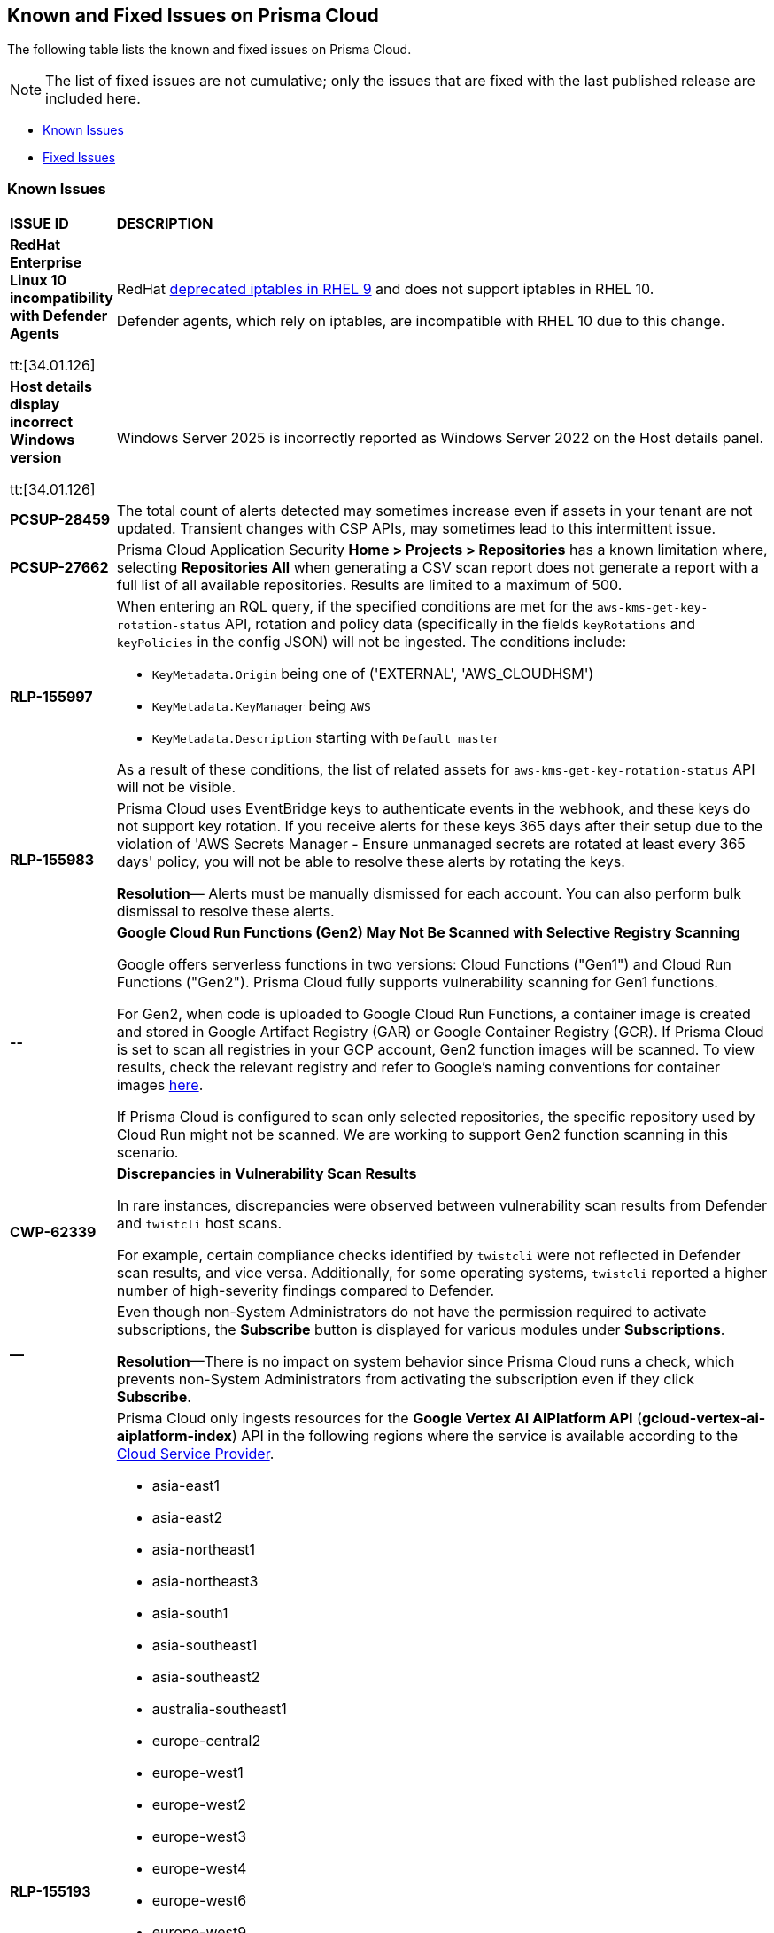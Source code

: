 == Known and Fixed Issues on Prisma Cloud
The following table lists the known and fixed issues on Prisma Cloud.

[NOTE]
====
The list of fixed issues are not cumulative; only the issues that are fixed with the last published release are included here.
====

* <<known-issues>>
* <<fixed-issues>>

[#known-issues]
=== Known Issues

[cols="23%a,77%a"]
|===
|*ISSUE ID*
|*DESCRIPTION*
//CSPM AND CAS Known Issues

//Verify RLP-149496 

//*RLP-127621*
//Added post-24.1.2, related to PCSUP-20665, retain in KIs list till engg confirms 
//On *Inventory > Assets*, if you filter based on the _Key-Value_ *Asset Tag* and your environment has more that 1 million assets, the results will be inconclusive.
//Contact your Prisma Cloud Customer Success representative for more details.

|*RedHat Enterprise Linux 10 incompatibility with Defender Agents*
//CWP-63673

tt:[34.01.126]

|RedHat https://docs.redhat.com/en/documentation/red_hat_enterprise_linux/9/html/9.0_release_notes/deprecated_functionality#deprecated-functionality_networking[deprecated iptables in RHEL 9] and does not support iptables in RHEL 10.

Defender agents, which rely on iptables, are incompatible with RHEL 10 due to this change.


|*Host details display incorrect Windows version*
//CWP-63632

tt:[34.01.126]

|Windows Server 2025 is incorrectly reported as Windows Server 2022 on the Host details panel. 

|*PCSUP-28459*

|The total count of alerts detected may sometimes increase even if assets in your tenant are not updated. Transient changes with CSP APIs, may sometimes lead to this intermittent issue.

|*PCSUP-27662*

|Prisma Cloud Application Security *Home > Projects > Repositories* has a known limitation where, selecting *Repositories All* when generating a CSV scan report does not generate a report with a full list of all available repositories. Results are limited to a maximum of 500. 


|*RLP-155997*  

|When entering an RQL query, if the specified conditions are met for the `aws-kms-get-key-rotation-status` API, rotation and policy data (specifically in the fields `keyRotations` and `keyPolicies` in the config JSON) will not be ingested. The conditions include:

- `KeyMetadata.Origin` being one of ('EXTERNAL', 'AWS_CLOUDHSM')
- `KeyMetadata.KeyManager` being `AWS`
- `KeyMetadata.Description` starting with `Default master`

As a result of these conditions, the list of related assets for `aws-kms-get-key-rotation-status` API will not be visible.

|*RLP-155983*  

|Prisma Cloud uses EventBridge keys to authenticate events in the webhook, and these keys do not support key rotation. If you receive alerts for these keys 365 days after their setup due to the violation of 'AWS Secrets Manager - Ensure unmanaged secrets are rotated at least every 365 days' policy, you will not be able to resolve these alerts by rotating the keys.

*Resolution*— Alerts must be manually dismissed for each account. You can also perform bulk dismissal to resolve these alerts.

|*--*

// tt:[Found in 34.00]
// PCSUP-26952

|*Google Cloud Run Functions (Gen2) May Not Be Scanned with Selective Registry Scanning*

Google offers serverless functions in two versions: Cloud Functions ("Gen1") and Cloud Run Functions ("Gen2"). Prisma Cloud fully supports vulnerability scanning for Gen1 functions.

For Gen2, when code is uploaded to Google Cloud Run Functions, a container image is created and stored in Google Artifact Registry (GAR) or Google Container Registry (GCR). If Prisma Cloud is set to scan all registries in your GCP account, Gen2 function images will be scanned. To view results, check the relevant registry and refer to Google's naming conventions for container images https://cloud.google.com/artifact-registry/docs/docker/names[here].

If Prisma Cloud is configured to scan only selected repositories, the specific repository used by Cloud Run might not be scanned. We are working to support Gen2 function scanning in this scenario.

|*CWP-62339*

|*Discrepancies in Vulnerability Scan Results*

In rare instances, discrepancies were observed between vulnerability scan results from Defender and `twistcli` host scans. 

For example, certain compliance checks identified by `twistcli` were not reflected in Defender scan results, and vice versa. Additionally, for some operating systems, `twistcli` reported a higher number of high-severity findings compared to Defender.

|*—* 
//PCSUP-26700
|Even though non-System Administrators do not have the permission required to activate subscriptions, the *Subscribe* button is displayed for various modules under *Subscriptions*.  

*Resolution*—There is no impact on system behavior since Prisma Cloud runs a check, which prevents non-System Administrators from activating the subscription even if they click *Subscribe*.


|*RLP-155193*

|Prisma Cloud only ingests resources for the *Google Vertex AI AIPlatform API* (*gcloud-vertex-ai-aiplatform-index*) API in the following regions where the service is available according to the https://cloud.google.com/vertex-ai/docs/general/locations#feature-availability[Cloud Service Provider]. 

* asia-east1
* asia-east2
* asia-northeast1
* asia-northeast3
* asia-south1
* asia-southeast1
* asia-southeast2
* australia-southeast1
* europe-central2
* europe-west1
* europe-west2
* europe-west3
* europe-west4
* europe-west6
* europe-west9
* me-west1
* northamerica-northeast1
* northamerica-northeast2
* southamerica-east1
* us-central1
* us-east1
* us-east4
* us-south1
* us-west1
* us-west2
* us-west3
* us-west4

*Impact*— You may encounter the `Matching Engine is not supported` error in regions that are not used or where the API service is not supported.


|*RLP-154249*

|On the Prisma Cloud Console, Config policies that use the `azure-disk-list` API, such as "Azure VM disk configured with public network access," are generating false positive alerts. These alerts are automatically resolved as 'Resource_Updated' due to an ongoing issue with the Azure Cloud Service Provider (CSP). The Disks - List Azure Resource Manager REST API is returning inconsistent or partial JSON responses. Due to this, you may notice a discrepancy in the number of Alerts associated with such policies.

*Resolution*—An Azure Support Ticket #2412030030007291 regarding the inconsistent responses from the Disks - List Azure Resource Manager REST API has been raised. We are currently awaiting a resolution from Azure CSP.

*Workaround*— If you encounter alerts that appear to be incorrect, you have the option to manually Dismiss or Snooze those alerts. Alternatively, if you prefer to manage all alerts at once, you can disable the "Azure VM disk configured with public network access" policy and re-enable it once the issue is resolved.

*Impact*— Disabling the affected policy will affect all resources governed by it. However, disabling the policy will resolve all the existing alerts and prevent new alerts from being triggered for policy violations.

|*RLP-154164*

|With 24.11.1 release, we updated rule metadata for config policies in the backend. This updated the last modified date of custom policies too. As a result you may see a recent `Last Modified date` for some custom config policies, even if no changes were made. This does not have any impact on the policy evaluation and does not change the functional behaviour of the policies.   

|*CWP-59515*

|*K8s Defender Crash Loop on RKE2*

The K8s defender pods on the RKE2 go into a crash loop if the defender is deployed using the default YAML file options.

*Workaround*: For Kubernetes defenders on RKE2, create the YAML file with the “SELinux Policy” option. This workaround is applicable to RKE2 only.

// |*CWP-62358*

// |*Incorrect Version Detection for Go Binaries with Missing Dependencies*

//When a Go binary has no listed dependencies in its build information (verified using `go version -m <path to binary>`), the version of its external dependencies is used to identify the version of the Go binary. This could result in incorrect vulnerability data.

|*RLP-152525*

|The resource URL on the *Alerts Overview* page is generated by evaluating the resource metadata present in the alert. In some cases, some of the resource metadata is not available to Prisma Cloud and hence the generated URL may be incorrect.

|*RLP-153383*
//PCSUP-25655

|Prisma Cloud does not support the ingestion of GCP Storage buckets with the `locationType` `Dual-region`.  

*Impact*: You may notice a mismatch between GCP Storage Bucket counts and the total number of GCP Storage Buckets listed in your GCP Project on Prisma Cloud.


|*RLP-153057*
//PCS-4515, PCS-4556, PCS-5228

|To provide enhanced performance, the *Compliance*/*Asset Inventory* trendline has been disabled for some tenants.

//To provide enhanced performance, the *Compliance* trendline has been disabled for very large tenants that have tens of millions of Assets.
//Removed *Workaround* based on PCS-5228: Contact Prisma Cloud Customer Support to get it re-enabled for your tenant.

|*RLP-150999*
//added on 10/24 with 24.11.1 - check whether it shd be under Fixed?

|Cloud resources located in disabled regions may trigger policy violations, resulting in false positive alerts. You may notice these misleading alerts associated with specific OOTB policies.

*Workaround*: You must manually dismiss these false positive alerts.

|*RLP-151696*
//added on 10/11/2024

|Some invalid assets related to accounts for which the cloud scan was not completed will be deleted.

*Impact*: Open alerts on such existing invalid assets, where asset type is `Account Aggregate Entity` will get resolved.


|*RLP-152263*
//added on 10/10/2024, revised on 10/11

|In certain cases, a system processing issue is causing deviations in the total, passed, and failed assets count. 


*Impact*: Inaccurate overall asset counts will be displayed on *Asset Inventory* and *Compliance Dashboard* for some customers. 

//move blurb under fixed-issues once fix/patch is deployed in 24.10.1 or .2? -- Fixed a race condition (Was causing deviations in total, pass, fail counts on the asset inventory and compliance pages) in Asset Inventory and Compliance Dashboard. This fix will provide more accurate overall asset counts for some customers. 

|*RLP-149425*

|To ingest the `gcloud-cloud-domains-registration` API, you need the Viewer role or any least permissive built in roles such as Cloud Domains Viewer or Cloud Domains Admin, which includes the permissions `domains.registrations.list` and `domains.registrations.getIamPolicy`.

Custom roles cannot be configured to include these permissions, as Google Cloud Platform (GCP) does not permit it. As a result, Prisma Cloud will be unable to ingest the `gcloud-cloud-domains-registration` API when using a custom role.

*Impact*: If the Viewer role or domain related built in role is correctly configured, ingestion of the `gcloud-cloud-domains-registration` API will proceed as expected.

If the Viewer role or domain related built in role is not configured, the API ingestion will fail, and `'Missing Permissions'` warning for the above permissions will not be displayed on the account status page.

|*RLP-146718*
//Added on 8/14/2024 after 24.8.1

|In UEBA, the *Excessive Login Failures* policy is impacted by the use of multithreading for processing audit log events. Due to splitting of events, in rare occurrences there is a possibility that an incident (false negative) may not be detected. 
//Resolution (add when it is moved to Fixed): Once the analytic is moved to ETL, Prisma Cloud will effectively handle the issue without impacting the performance and time to alert.


|*RLP-143404*
//Added in 24.6.2

|On some Prisma Cloud stacks, the state of a few alerts generated for *Attack Path* policies was displayed as Open instead of Resolved. This was caused due to an issue, which is now fixed. However, currently the impacted alerts do not display the correct state.


|*RLP-128421*
//Added in 24.4.1

|When you filter assets associated with the *Azure AD B2C tenants* in the Europe region, you may notice that assets listed on the *Inventory* page under *Region ID* and *Region* columns incorrectly display as GCP Europe instead of Azure Europe. However, you can safely assume that the assets listed under the *Region* and *Region ID* columns are Azure Europe instead of GCP Europe.

*Workaround*: To verify the correct region, search for the `location` field in the asset’s JSON.

|*RLP-133698*
//Added in 24.3.2

|If an Azure account being scanned is of account type Tenant, then Prisma cloud excludes AZURE_MONITOR_ACTIVITY_LOG_ALERT, AZURE_MONITOR_LOG_PROFILE, and ACCOUNT_AGGREGATE_ENTITY asset types from the scan.

|*RLP-129856*
//Added in 24.3.2

|While testing integrations with third-party tools such as Jira, Webhook, Splunk, and Microsoft Teams in Prisma Cloud, "Unsecure url protocol" error may be displayed.

*Workaround*: Update all URLs used during the setup process from *HTTP* to *HTTPS* to resolve the error. This update ensures a more secure connection without impacting your existing alert notifications.

If you do not want to update the URLs from HTTP to HTTPS, you can choose to ignore the error. This will not have any impact on your existing alert notifications.

|*RLP-132750*
//Added in 24.3.2

|The following errors may occur when you onboard your OCI tenant to Prisma Cloud:

* *Either tenant ocid or user ocid or home region is incorrect or insufficient permissions.*
* *Authentication Failed. Check Account Details.*

You can safely ignore these errors. They occur due to the migration of OCI tenants from Oracle Identity Domains (IDCS) to the new OCI IAM on the OCI cloud services, resulting in a significant delay in activating the user API Keys used for OCI Cloud Account Onboarding.

To verify successful onboarding, go to *Settings > Providers > Cloud Accounts* and ensure your account *Status* is *green* after 24 hours.

|*RLP-123335*
//Added in 23.12.1

|When configuring Jira fields in the Prisma Cloud Notification template, it is important to note that the automatic population is limited to fields specifically of types `user` and `labels`. Other field types may not be populated as expected during the setup process. This is a known issue.


|*RLP-104295*
//Added in 23.7.2. 
|Prisma Cloud has fully adopted Microsoft Authentication Library (MSAL) for monitoring Azure instances. However, in very rare cases, you might come across log entries for calls from Prisma Cloud to Active Directory Authentication Library (ADAL) endpoints. These entries can be disregarded. A fix will be implemented to resolve these erroneous entries.


|*RLP-90184*
//Raised in 23.2.1

|The behavior of filters on the *Alerts Overview* page is slightly different from that on the *Asset Inventory* and *Asset Explorer* pages. On the *Alerts Overview* page when you select the `Asset Class`, `Resource Type`, and `Service Name` filters, the alerts displayed are a combination of those three selected filters. Whereas on the *Asset Inventory* and *Asset Explorer* pages, the preference is given to `Resource Type` over `Service Name` when both those filters are selected due to which the assets for which alerts are displayed on the *Asset Inventory* and *Asset Explorer* pages do not match those displayed on the *Alerts Overview* page.


|*RLP-78777*
//Blurb shared by Arun

|The AWS Global Accelerator service returns an Access Denied error with the error assumed-role/PrismaCloudReadOnlyRole/redlock is not authorized to perform: iam:CreateServiceLinkedRole on resource. The issue occurs because the `aws-global-accelerator-accelerator`` API requires you to enable the service-linked IAM role to ingest metadata. To resolve the error, add the role to include the required permissions.

*Workaround*: If you do not want to enable the service-linked role, create a support ticket with Palo Alto Networks Technical Support to disable the AWS Global Accelerator service API.


|*RLP-73807*
|In Unified Asset Inventory, Compute alerts are not displayed in the Resource Explorer audit trail.


|*RLP-75376*
|*PCDS Azure only—* If you have enabled public access from selected IP addresses on storage account with Prisma Cloud NAT IPs and Azure outbound IPs added to the allow list, ingestion fails with 403 error (permission denied).


|*RLP-65612*
|*PCDS Azure only—* The *Inventory* page may display 400 error if data is not available.


|*RLP-65602*
|*PCDS Azure only—* During onboarding when you enter the *Client ID* and *Secret*, if the Secret exceeds the specified length, a bad request error displays.


|*RLP-68751*
|In Unified Asset Inventory, only System Administrators can view the Compute assets and not other users. Compute alerts will not be accessible on Alerts pages for all users except System Administrators.


|*RLP-65286*
//PCSUP-8439
|When integrating Prisma Cloud with Jira, if the Jira `issueType` field uses space as a separator between the words, such as `Service Request` or `New Feature` , a 500 Internal Server error occurs while configuring Typeahead fields such as Reporter or Assignee, in a Notification Template. You will be unable to create a Notification Template for Jira with the Typeahead fields.

*Workaround*: Rename the field to remove the space or add an underscore. For example, `ServiceRequest` or `New_Feature`. You can then add Typeahead fields in a Notification Template.


|*RLP-65216*
//RLP-70084, PCSUP-8587
|If you have configured multiple flow logs for a VPC and if any of the flow logs are incorrectly configured, the flow log status on Prisma Cloud is reported as a warning (Amber). This status does not impact ingestion for all the correctly configured flow logs.


|*RLP-62558*
//Raised in 23.1.2
|The resource name displayed on the Alerts L2 page does not match the name displayed for the same resource on the Asset Explorer page.


|*RLP-60005*
|Prisma Cloud may not process some of the delete bucket events, due to which the buckets that you have deleted in the AWS console will be visible in the Prisma Cloud *Inventory* page.


//*RLP-59655* - Removing per confirmation from Shital Katkar
//Prisma Cloud supports user attribution, but there may be some delay when generating user attribution for an alert, even when *Settings > Enterprise Settings > Alerts User Attribution* is enabled.


//*RLP-58180* - Removing this as a Known Issue per the ticket, marked as fixed.
//Added for PCSUP-7729 in 22.2.1.
//On *Inventory > Assets*, OKE clusters (Oracle Kubernetes Engine) deployed in Santiago region do not display. You can view resources for other https://docs.paloaltonetworks.com/prisma/prisma-cloud/prisma-cloud-admin/connect-your-cloud-platform-to-prisma-cloud/cloud-service-provider-regions-on-prisma-cloud.html[supported regions].


//*RLP-57331* - Removing this as a Known Issue per the ticket.
//The *Compute* tab displays with a provisioning message for Business Edition license on the Prisma Cloud administrative console. The Compute tab should not display for the Business Edition license.


//*RLP-55763* - Removing this as a Known Issue per the ticket.
//This fix may trigger alerts to be opened or closed as applicable.


|*RLP-55036*
|When changing the *Maximum time before access keys expire* value for access keys, it may take up to 15 minutes for the updates to take effect.


//*RLP-53374*
//PCSUP-6358 - Removed per confirmation from Santosh Kadli
//On occasion, alerts generated against Network Policies can be less accurate when the policy includes the RQL attribute *dest.resource IN (resource where role*.

//In these cases, a policy match occurs because the resource such as a web server, ELB, or NAT Gateway either may not have been classified by the engine yet or the classification is no longer applicable when flow logs are analyzed to detect a violation. In such instances, you have to triage and close the alert manually.


|*RLP-40248*
//Open to review of this text.
|When you create an alert rule and specify target resource tags, Prisma Cloud processes only a single resource tag key/value pair properly. Proper processing of multiple resource tags or resource tags with multiple values is not guaranteed. This behavior exists whether you create the alert rule through the Prisma Cloud console or through the CSPM API.


|*RLP-27427* 
|*Applies to Prisma Cloud Data Security only*

Malware report is not available in PDF format.


|*RLP-25117*
//marked as moving too v2 since it's not a must fix
|*Applies to Prisma Cloud Data Security only*
The Dashboard displays an error when you select an account group that does not contain any accounts.


|*RLP-19480*
|The Business Unit Report does not support multi-byte characters used in languages such as Japanese.


|*RLP-19470*
|The Business Unit Report csv file lists all enabled policies even when there are no open alerts, because there are no resources to scan.


|*RLP-14469*
//Marked as won't fix.
|When you enable Dataflow compression for a cloud account, the subnetwork creation status may display a failure message on the onboarding status page. This error displays because the time threshold to create the subnetwork and report completion exceeds the response time threshold on Prisma Cloud.

*Workaround—* Click to the previous page and click next to load the status page again.


|*RLP-13485*
|If you have the maximum number of VPCs (5) already created in the project and you then enable flowlog compression, the onboarding fails because Prisma Cloud is unable to add the network needed to enable Dataflow compression. When this happens the remediation steps in the message that displays is incorrect.


|*RLP-9723* 
|The integration status check for Jira displays as yellow instead of red even if the integration is misconfigured.


|*—* 
// *July 2018*
|Dashboard widgets don't load for a large data set where the time window is also large.


|*—* 
|The `aws-ecs-describe-task-definition` and `aws-emr-describe-cluster` APIs now run once every 24 hours to generate alerts. If you have cloud accounts with a significant amount of ECS/EMR resources, the resource status is updated once a day.


|*—* 
//PCSUP-13188
|The configuration build policies are displayed even if you have not enabled Code Security module.


|*—*
//PCSUP-13468
|Currently when you edit default policies in the Code Security module, the policy is duplicated with the updated metadata. Both the unedited policy and the edited policy are then visible on *Projects* when the *Status- Suppressed* (for the original policy) and *Errors* (for the edited policy) are enabled.



|*—*
//PCSUP-6369, 7878. Need to track this and mark it as fixed.

|AWS CloudTrail in the Osaka region (ap-northeast-3) do not display on the Prisma Cloud administrative console.

This issue requires a fix on AWS. When fixed on AWS, the issue will be automatically resolved on Prisma Cloud.


// Compute Known Issues

|*CWP-62780*
|When deploying a Fargate Defender alongside an Nginx server, the Nginx server was inaccessible through a browser, despite both the Fargate Defender container and the Nginx server container launching successfully. Additionally, no access logs were generated in the CloudWatch log file.

*Workaround*: Customize the Nginx container's error logging behavior by performing the following steps.

[source,ascii]
----
#1: Edit the nginx.conf as below.
# Make sure that this file is copied from the official Nginx container, and not newly created.
=
error_log stderr;
=
#2: Use the above custom nginx.conf and the following Dockerfile to build a new Docker image.
=
# Use the official Nginx image as the base
FROM nginx:latest
# Remove existing symlink for error.log if it exists
RUN rm -f /var/log/nginx/error.log
# Copy custom nginx.conf into the container
COPY nginx.conf /etc/nginx/nginx.conf
# Start Nginx
CMD ["nginx", "-g", "daemon off;"]
=
----

//CWP-59435
|*PCSUP-23081*
|Due to a compatibility issue in Go programming language’s package, the HTTP server is unable to operate with both FIPS mode and TLS 1.3 enabled simultaneously. This limitation is preventing WAAS In-Line from supporting the configuration.

|*—* 
//CWP-52736
 
|In 31.02.133, the new 81 out-of-box admission control rules in Rego are not available by default. This issue is targeted to be addressed in the next release (32.00.xxx).

|*—* 
//*Inconsistent reporting of AKS cluster names and type*
//CWP-50923
|AKS clusters with an underscore "_" in the resource group name are detected as vanilla Kubernetes clusters instead of AKS clusters in the host scan results.

|*PCSUP-11309*
//added Kepler Update 2
|The `--tarball`` option in twistcli does not scan for compliance checks. Currently, only vulnerabilities are detected successfully.

|*—* 
// #22837
|Windows hosts running Defender are reported as unprotected. This issue occurs when Defender is installed on Windows hosts in AWS and Cloud Discovery is configured to scan your environment for protected hosts.


|*—* 
//25757
|If you have the same custom compliance rule in use in a host policy (effect: alert) and a container policy (effect: block), the rules will enforce your policy (as expected), but the audit message for a blocked container will incorrectly refer to the host policy and host rule name.


|*—* 
// #35634/35308
|On the *Radar > Containers*, K3s clusters are not displayed when a Defender is deployed with an empty cluster name. You can view the containers within these clusters under *Non-cluster containers*.

|*—* 
// GH#42826
|A `404 Not Found error` is displayed when performing a sandbox image analysis using older version of twistcli, such as v22.06, with the 22.12 console.

|*PCSUP-22448*
//CWP-58172, CWP-45452
|DNS audit does not work on AWS app-embedded Fargate Defender. Also, DNS audit works only *Alpine* image and not on any other OS, such as Ubuntu, Debian, and Redhat.

|*PCSUP-12197*
// CWP-41449
|For an application that originates from an OS package, the vulnerability data for CVEs is sourced from the relevant feed for the OS package. In some cases, like with Amazon Linux and Photon OS, this CVE information is provided in security advisories such as Amazon Linux Security Advisories (ALAS) for Amazon, and PHSA for Photon. In such cases, the correlation for the relevant vulnerabilities is limited.

As an example, when the application “python” is sourced from an Amazon Python package, CVEs found for the python application (as a binary) will not be correlated with the relevant Amazon CVEs from the ALAS.

//GH#42826
//|*-*
//|A `404 Not Found error` is displayed when performing a sandbox image analysis using older version of twistcli, such as v22.06, with the 22.12 console.

//CWP-39278
|*-*
|Compliance check 6361 fails for hosts running RedHat Enterprise Linux (RHEL) 9.
The check to ensure the `iptables` package is installed fails because `iptables` was deprecated in RHEL 9 and replaced with the `nftables` package.

//CWP-53375
|*-*
|In **Inventory > Compute Workloads**, for users logged in with a role other than the built in system admin role, currently only data about cloud provider managed registry images and VM instances can be viewed.
In particular, for such roles currently data about the following types of assets is not displayed:

- Run stage images
- Private registry images
- Build stage images
- On-premises hosts/hosts managed by cloud providers unsupported by Compute

//CWP-58896
|*CWP-58896*
|* With the support for ACI in cloud discovery, here are the two issues:

** Status: The `status` field currently utilizes Properties > ProvisioningState, which does not reflect the container status. For more information, refer to https://learn.microsoft.com/en-us/azure/container-instances/container-state[Azure Container Instances states].

** Defend: The Defend functionality does not support Azure Container Instances (ACI). The Defend functionality is enabled across all accounts and services, and when selected, it redirects to Images > Registry Settings.

|*CWP-58709*
|*Duplicate Admission Rules*

Six admission rules released in Version 32, Update 2 were found to be duplicates of older existing rules. If you need the functionality provided by these rules, we recommend disabling the old rules and using the new corresponding rules, as the older rules will be removed in an upcoming release.

The old rules and their corresponding new rules are as follows:

* *Old rule*: Twistlock Labs - CIS - Pod created in host process ID namespace. *New rule*: Twistlock Labs - PSS - Baseline - Pod with containers that share host process ID (hostPID) namespace

* *Old rule*: Twistlock Labs - CIS - Pod created on host IPC namespace. *New rule*: Twistlock Labs - PSS - Baseline - Pod with containers that share host IPC namespace

* *Old rule*: Twistlock Labs - CIS - Pod created on host network. *New rule*: Twistlock Labs - PSS - Baseline - Pod that allows containers to share the host network namespace

* *Old rule*: Twistlock Labs - Pod created with sensitive host file system mount. *New rule*: Twistlock Labs - PSS - Baseline - Pod created with sensitive host file system mount

* *Old rule*: Twistlock Labs - CIS - Privileged pod created. *New rule*: Twistlock Labs - PSS - Baseline - Pod should not run privileged containers

* *Old rule*: Twistlock Labs - CIS - Privilege escalation pod created. *New rule*: Twistlock Labs - PSS - Restricted - Pod that allows container privilege escalation

Note: Even though both the new and old rules are enabled by default, you will not receive duplicate alerts as only the first encountered rule is enforced.

|*CWP-58350*
|*CVE Exclusions Update*

The following CVEs that are included in the Intelligence Stream feed are ignored:
CVE-2022-29583 - GitHub Advisory Database as it is a disputed vulnerability.
CVE-2024-3154 - Arbitrary Systemd Property Injection as Defender does not directly use this package.

|*CWP-52710*
|While upgrading consoles from the 30.03 release to a 32.xx release, the error log `failed to retrieve "size" specification option value` during the migration doesn't impact the migration process and can be ignored.

//PCSUP-25103
|*CWP-62297*
|*Twistlock console unable to list image tags from remote repo*

If defender and remote repository are in different subnet, the image tag pulling using `podman search --list -tags` is not supported with the same access token issued by registry.twistlock.com. 


// CWP-61287 -- Issue fixed
// |*CWP-61287*
// |Vulnerabilities associated with Amazon Linux 2023 and Amazon Linux 2 are not present in the Intelligence Stream. Customers utilizing Amazon Linux 2 or Amazon Linux 2023 machines will experience a gap in vulnerability coverage for these Amazon Linux distributions.

// |*CWP-59104*
// |A flaw in the https://github.com/containers/image[GitHub - containers/image: Work with containers' images] library, CVE-2024-3727 (HIGH severity) “allows attackers to trigger unexpected authenticated registry accesses on behalf of a victim user, causing resource exhaustion, local path traversal, and other attacks.” To exploit this flaw, the attacker should be able to upload malicious images to the registry and persuade a victim to pull them.
// This container's image library is used in registry scanning use cases and is a fundamental building block of the registry scanning process. This issue will be resolved in a maintenance window that is currently scheduled for 9th June 2024.

|===


[#fixed-issues]
=== Fixed Issues

[cols="23%a,77%a"]
|===
|*ISSUE ID*
|*DESCRIPTION*


|*CWP-61530*

tt:[Secure the Runtime]

tt:[34.02.133]

|*False positives for Oracle images and hosts*

The issue with CVE matching for Oracle images and hosts, which caused false positives due to missing Oracle module information, is fixed now.


|*CWP-63043*

tt:[Secure the Runtime]

tt:[34.02.133]

|*False positives for OpenShift images*

False positives were reported for OpenShift images due to incorrect parsing of the release label. 

This issue is fixed now.


|*CWP-63194*

tt:[Secure the Runtime]

tt:[34.02.133]

|*False positives due to incorrect Red Hat version comparison*

Added support for the epoch prefix in Red Hat images. Previously, the epoch was omitted during image scanning, causing version comparisons to ignore it and resulting in false positives. This fix ensures the epoch value is included, allowing accurate version comparisons and preventing incorrect vulnerability matches.



|*CWP-63341*

tt:[Secure the Runtime]

tt:[34.02.133]

|*Defender periodic scans are not disabled when the scan interval is set to 0*

Even when the scan interval for images, containers and hosts is set to 0 on the Manage > System > Scan page in the UI, the defender continues to execute periodic scans every 24 hours. 

This issue is fixed now.


|*CWP-63479*

tt:[Secure the Runtime]

tt:[34.02.133]

|*Incorrect value in the CaaS containers column*

The value in the CaaS containers column in the Registry images table on the Monitor > Vulnerabilities > Image > Registries page was not updated if the Fargate task was no longer available in Prisma Cloud.

This issue is fixed now. 



|*CWP-63695*

tt:[Secure the Runtime]

tt:[34.02.133]

|*Serverless scanning of Python packages in the requirements.txt file*

Previously, dependencies in the requirements.txt file were not considered during vulnerability and compliance scans of Azure serverless functions and GCP Cloud Run functions for Python. Now, packages specified in requirements.txt are also included in the scan.

Note that for packages in the file to be taken into consideration, specific package versions need to be specified using "==". For example: 
docopt == 0.6.1


|*CWP-63711*

tt:[Secure the Runtime]

tt:[34.02.133]

|*URLs for RHEL repos*

The issue with CVE matching that caused false positives when relative URLs for Red Hat repositories are used is fixed now.


|*CWP-63808*

tt:[Secure the Runtime]

tt:[34.02.133]

|*Gateway timeout while loading feeds*

Feed changed notifications to Defenders are now batched and spread to prevent 504 Gateway Timeout errors from concurrent downloads. Defenders also use Exponential Backoff with Jitter for retries.


|*CWP-63880*

tt:[Secure the Runtime]

tt:[34.02.133]

|*Base image history tagging*

Scanning over 50 digests under one rule caused older base image digests to be deleted, removing base image links. The Base Image tag incorrectly remained under the Layers tab for these images. This has been fixed: the Base Image tag is now correctly removed from the Layers tab for images whose original base images were overridden.


|*CWP-63887*

tt:[Secure the Runtime]

tt:[34.02.133]

|*False positives for Amazon ALAS CVE advisories*

False positives were generated because of the change in the URL for the Amazon ALAS CVE advisory file. The underlying cause for these false positives is fixed now.



|*CWP-63924*

tt:[Secure the Runtime]

tt:[34.02.133]

|*Node crashes on OpenShift 4.18 clusters*

Node crashes may happen on  OpenShift 4.18 clusters in case the defender is configured with a block policy.

This happens because OpenShift 4.18 has changed the default runtime implementation from `runc` to `crun`, and the defender didn't handle that change correctly.

The issue is fixed now. 



|*CWP-63935*

tt:[Secure the Runtime]

tt:[34.02.133]

|*JWT tokens with Japanese characters fail to authenticate*

Prisma Cloud roles with names that included Japanese characters caused an error. 

This issue has been fixed. 


|*CWP-63688*
//RLP-156095

tt:[34.01.132]

tt:[Secure the Runtime]

|*No default outbound access for Azure Agentless Scanning*

Microsoft Azure is retiring the facility to provide default outbound access. See the https://azure.microsoft.com/en-us/updates?id=default-outbound-access-for-vms-in-azure-will-be-retired-transition-to-a-new-method-of-internet-access[Microsoft announcement] for more details. 

This change will adversely impact Prisma Cloud’s ability to perform Agentless Scanning. To mitigate this issue, Prisma Cloud agentless scanners will employ Network Address Translation (NAT) gateway to access the console. 

To enable Prisma Cloud agentless scanners to use the NAT gateway, the following additional permissions have been added to the onboarding Terraform template:

* `Microsoft.Network/publicIPAddresses/read`

* `Microsoft.Network/publicIPAddresses/write`

* `Microsoft.Network/publicIPAddresses/delete`

* `Microsoft.Network/natGateways/read`

* `Microsoft.Network/natGateways/write`

* `Microsoft.Network/natGateways/delete`

This fix ensures that Prisma Cloud Compute uses NAT gateway for agentless scanning.


|*CWP-63687*
//RLP-156227

tt:[34.01.132]

tt:[Secure the Runtime]

|*Enhanced AWS resource-level permissions for copying Amazon EBS snapshots*

Amazon AWS has announced enhanced resource-level permissions for copying Amazon EBS snapshots. Please see the https://aws.amazon.com/blogs/storage/enhancing-resource-level-permissions-for-copying-amazon-ebs-snapshots/[Amazon announcement] for more details. This change impacts Prisma Cloud agentless scanning of AWS compute instances.  

To avoid issues that can arise from this change, the following statement has been replaced in the onboarding CFT:

[source,json]
----
"Condition": {
			"StringEquals": {
				"aws:RequestTag/created-by": "prismacloud-agentless-scan"
				}
			},
			"Action": [
				"ec2:CopySnapshot"
			],
			"Resource": [
				"arn:aws:ec2:*::snapshot/*"
			],
			"Effect": "Allow",
			"Sid": "PrismaCloudPrismaCloudAgentlessCopySnapshot8"
		}
----

With this statement:

[source,json]
----
{
			"Condition": {
				"StringEquals": {
					"aws:RequestTag/created-by": "prismacloud-agentless-scan"
				}
			},
			"Action": [
				"ec2:CopySnapshot"
			],
			"Resource": [
				"arn:aws:ec2:*::snapshot/${*}"
			],
			"Effect": "Allow",
			"Sid": "PrismaCloudPrismaCloudAgentlessCopySnapshot8"
		},
		{
			"Condition": {
				"StringEquals": {
					"aws:ResourceTag/created-by": "prismacloud-agentless-scan"
				}
			},
			"Action": [
				"ec2:CopySnapshot"
			],
			"Resource": [
				"arn:aws:ec2:*::snapshot/snap-*"
			],
			"Effect": "Allow",
			"Sid": "PrismaCloudPrismaCloudAgentlessCopySnapshot9"
		}
----

This change ensures that Prisma Cloud uses the enhanced resource-level permissions announced by Amazon AWS.

NOTE: The statement changes won't be shown in the status message as the status check is performed only on the action parameter in the statement; not the other parameters. 


|*RLP-155307*

tt:[Fixed in 25.6.1]

|Previously, the Prisma Cloud Chronicles email was not sent to all System Administrators. With this fix, now every System Administrator will receive the Chronicles email and if they do not wish to receive it, they have an option to https://docs.prismacloud.io/en/enterprise-edition/content-collections/administration/define-prisma-cloud-enterprise-settings#unsubscribe-chronicles[unsubscribe].


|*CWP-63359*
//PCSUP-27651

tt:[34.01.126]

|*#IngressNightmare vulnerabilities*

An enhanced mechanism for identification of packages helps in improved detection of vulnerabilities, such as the #ingressnightmare vulnerability issue. 

This enhancement allows for earlier detection and remediation, proactively mitigating potential exploits.

|*CWP-63421*

tt:[34.01.126]

|*The "defended" status for ECS task definitions inocorrectly set to `false`*

ECS task definition entities discovered as part of cloud discovery have a "defended" status. This "defended" status field is set to true if a Fargate defender is detected as installed in one of the containers in the task definition. This "defended" status field was incorrectly set to `false` even when a Fargate defender was installed in one of the containers.

This issue is fixed now.


|*RLP-154631*

tt:[Fixed in 25.3.1]

|*Agentless Module Impacts Credit Consumption*

Resolved an issue with Agentless Scanning worker Virtual Machines (VMs) being counted towards Prisma Cloud credit consumption. Previously, credit computation incorrectly included credits attributed to worker VMs. While, the impact to overall credit consumption was negligible, the Cloud Security Posture Management (CSPM) module now identifies worker VMs spun up by the Agentless module. Consequently, credits attributed to Agentless Scanning worker VMs are no longer included in the credit consumption data that is reported. 

|*CWP-59903*

tt:[Fixed in 34.00.137]

|*Cleanup of system resources after registry scanning*

A new scanner tag is generated when an image is pulled for scanning. In certain cases, this tag was not properly removed after the scan completed.

This issue is fixed now. Improvements to the registry scan mechanism ensure a proper cleanup of system resources after scanning.

|*CWP-62590*

tt:[Fixed in 34.00.137]

|*Prisma Cloud reported incorrect fix dates for RedHat vulnerabilities*

This issue occurred for vulnerabilities reported as fixed through RedHat feeds in the VEX format.  
This issue is fixed now.

|*CWP-60416*

tt:[Fixed in 34.00.137]

| *Incorrect parsing of Ruby advisories that use RC versions*

Incorrect parsing of Ruby advisories that use RC versions (such as '3.0.0-rc.1') caused false positive CVE reporting.  

This issue is fixed now.

|*CWP-61862*

tt:[Fixed in 34.00.137]

| *An incorrect fix date is reported for CVEs that did not provide a fix date initially*

An incorrect fix date is reported for CVEs that did not provide a fix date initially and were then reopened and fixed (again) with a fix date that is later than the date when the issue was first reported as fixed. Prisma Cloud reported the date when the issue was first reported as fixed and did not update the fix date after the issue was reopened and fixed with a different date.           

This issue is fixed now.

|*CWP-62128*

tt:[Fixed in 34.00.137]

| *Changes in the Ubuntu feed caused false positives in some situations*

Changes in the Ubuntu feed format added an asterisk in the condition for some CVE entries. This was not parsed correctly and led to false positives.  

This issue is fixed now.

|*CWP-62193*

tt:[Fixed in 34.00.137]

| *Incorrect fixed version reported for some CVEs reported in NVD*

An issue with the parsing of NVD data led to an incorrect fixed version being reported in some cases.  

This issue is fixed now.

|*CWP-62290*

tt:[Fixed in 34.00.137]

| *Fixed Debian issues that have a CVE with the "nodsa\_reason" property set to "ignored" are reported as a vulnerability*

Debian CVEs that have an Urgency of "unimportant" or a "nodsa\_reason" setting of "ignored" in the Debian feed were not reported as vulnerabilities when detected by Prisma Cloud Compute.  

This issue is fixed now. Now, such CVEs will be reported as vulnerabilities with the status 'will not fix' by Prisma Cloud Compute. 

|*CWP-62394*

tt:[Fixed in 34.00.137]

| *In a few situations serverless credits were consumed even after disabling the serverless functionality* 

In setups/tenants that had a particular (core-serverless-scan-concurrent-flow-enabled) setting enabled, serverless scan results were not deleted. This caused some serverless credits to be consumed even after the serverless feature was disabled in the tenant.   

This issue is fixed now.

|*CWP-62552*

tt:[Fixed in 34.00.137]

| *Defender is unable to identify the OpenShift installation on the OpenShift nodes*

The OpenShift version is not available in the RELEASE\_VERSION environment variable in the running 'openshift-tuned' process due to a change in OpenShift. It has now been replaced by a new process called cluster-node-tuning-operator that receives 'openshift-tuned' via command line args. Defenders were unable to detect the OpenShift installation due to this change.  

This issue is fixed now. 

|*CWP-62562*

tt:[Fixed in 34.00.137]

| *Fixed RHEL issues are incorrectly flagged as unresolved due to an issue in mapping CPEs to RHEL repositories*

After Redhat switched to the new VEX format for reporting CVEs and fixes, some fixed RHEL issues were incorrectly flagged as unresolved due to an issue in mapping CPEs to RHEL repositories.   

This issue is fixed now.

|*CWP-62570*

tt:[Fixed in 34.00.137]

| *Base images when scanned separately, displayed vulnerabilities that were not present*

The scan results for some base images that were scanned separately incorrectly displayed vulnerabilities–even though no vulnerabilities were present in those base images. Whereas, images using those base images reported the vulnerabilities correctly and did not display any vulnerabilities for the underlying base images.  

This issue is fixed now.

|*CWP-62575*

tt:[Fixed in 34.00.137]

| *False positives observed for vulnerabilities reported in the RedHat VEX format without specific distro-release information*

Vulnerabilities reported in the RedHat VEX format without specific distro-release information generated false positives. 

This issue is fixed now. 


|*CWP-62609*

tt:[Fixed in 34.00.137]

| *Including packages of a Go application that are part of the main module in the scan results*

Previously, Prisma Cloud scan results did not include Go packages that were part of the main module, resulting in the omission of these packages and their associated vulnerabilities in the console. 

This issue has now been resolved.

|*CWP-62668*

tt:[Fixed in 34.00.137]

| *Compliance check 598 always fails for Kubernetes containers running Redis if the container was created without using –requirepass parameter*

Compliance check 598 fails and shows the error “App uses weak or default password” for Kubernetes containers running redis even though the container uses a strong password. This issue occurs if the container was created without using –requirepass parameter.  

This issue is fixed now.

|*CWP-62883*

tt:[Fixed in 34.00.137]

| *The 'fix status' column in the vulnerability report is blank for a few CVEs*

The 'fix status' column in the vulnerability report is blank for a few CVEs due to missing information in the NVD vulnerability feed.  

This issue is fixed now. The required information is now gathered using a separate NVD function.


|*CWP-62884*

tt:[Fixed in 34.00.137]

|*Stale unpaired cloud security agents (CSAs) are not deleted*

This issue is fixed now.


|*CWP-62994*

tt:[Fixed in 34.00.137]

| *Container protected by an App embedded defender with File System monitoring enabled crashes when an SSH connection is made to it*

Container protected by an App embedded defender with File System monitoring enabled crashes when an SSH connection is made to it.

This issue is fixed now.

|*CWP-63032*

tt:[Fixed in 34.00.137]

| *Support Jenkins LTS CVEs detection*

Prisma Cloud now extracts software edition information from CVEs and utilizes it for scanning. This enables Prisma Cloud scanners to differentiate software editions, such as Jenkins LTS releases from regular Jenkins releases, and accurately identify vulnerabilities.


|*CWP-63033*

tt:[Fixed in 34.00.137]

| *Improved Vulnerability Reporting for Mirrored RHEL Repositories*

Repository identifiers often change when repositories are mirrored from Red Hat's Content Delivery Network (CDN) to alternative cloud environments, like AWS. This may result in inaccurate vulnerability reporting. 

The issue has now been resolved by extracting the relative URLs of repositories from the image and comparing them with the corresponding relative URLs provided in the repository-to-CPE mapping file for CVE matching.


|*CWP-63110*

tt:[Fixed in 34.00.137]

| *Incorrect data is returned when Prisma Cloud roles that have read only access to Windows hosts try to access and retrieve data from those Windows hosts*

Incorrect data is returned when Prisma Cloud roles that have read only access to Windows hosts try to access and retrieve cloud metadata from those Windows hosts. 

This issue is fixed now.

|*PCSUP-26234*

tt:[Fixed in 33.03.138]

|*Storage issues during the Defender shutdown process*

The Defender shutdown process in versions 32.02 through 32.05 (inclusive) shut down the storage component using a third-party package. This package used a flag to force storage to unmount during the shutdown, which lead to storage corruption in some cases. This issue was resolved in 32.06 by modifying the shutdown process to perform a non-forced unmount.

For any Defender instance from the affected versions that has already been shut down, upgrade the defender to a non-affected version (32.06 or later) and then reboot the node to clean up any storage corruption.

|*CWP-62576*

tt:[Fixed in 33.03.138]

|*Resolving Severity Scores and CVE Links for GO Vulnerabilities in OSV Feed*

When processing CVEs sourced from both the GO and GitHub Security Advisories (GHSA) formats in the Open Source Vulnerability (OSV) feed, incorrect severity scores and CVE links were assigned. 

This issue is resolved. The fix ensures that the severity scores, CVSS values, and CVE links for GO vulnerabilities are accurate and aligned with the official OSV GO feed.

|*CWP-62313*

tt:[Fixed in 33.02.134]

//tt:[Pending Approval]

| *Improved Status Filter for Cloud Security Agent Page*

The "Status" filter under *Prisma UI > Manage > Defenders > Cloud Security Agent* was displaying only the statuses present in the table, instead of all possible statuses.

This issue has been resolved. The CSA status filter now shows a list of all available statuses: Connected, Disconnected, and Lost. This ensures users can filter the table by any status.

|*CWP-35710*

tt:[Fixed in 33.02.134]

//tt:[Pending Approval]

| *Removing Namespaces After Resource Deletion*

In some cases, namespaces remained visible even after all resources within them had been deleted. This led to incorrect vulnerability assessments as the namespaces were not properly removed from the results. This issue is now resolved.

|*CWP-62296*

tt:[Fixed in 33.02.134]

//tt:[Pending Approval]

| *Consistent Vulnerability Data for Red Hat-Sourced Packages*

Certain vulnerabilities for Red Hat packages showed a Red Hat severity but CVSS scores from NVD. 

This mismatch is now resolved. The fix ensures that both the severity and CVSS score now align with Red Hat's data, eliminating inconsistencies.


// |*RLP-151431*

// tt:[Fixed in 24.11.1]

// |With the *azure-postgresql-flexible-server* API, specifically related to version 11 databases, you would be unable to see the newly created databases. Also the previously ingested resources were incorrectly marked as deleted in the Prisma Cloud UI even though they were available in your cloud accounts.

// This issue is now fixed and the *azure-postgresql-flexible-server* API will only make calls for ssl_min_protocol_version for databases with version greater than 11, thereby improving performance and visibility.

// |*RLP-113952*
//Added in 24.1.1. Plan is to fix it in 24.5.2. This must be moved to fixed issues then. Moved to Fixed 10/16 remove in 11.1
// |While onboarding your Azure China tenant to Prisma Cloud, you might see an inaccurate warning within the *Review Status > Security Capabilities and Permissions* section, even if you have granted the necessary permissions.

//`Prisma Cloud application is not assigned following role(s): GroupMember.Read.All, Domain.Read.All, Reports.Read.All, Application.Read.All, Policy.Read.All;`
//This issue is resolved and can be disregarded.

|*CWP-62084*

tt:[Fixed in 33.01.137]

| *Updating the list of binaries exposed to a vulnerability after rerunning a scan*

//Fixed an issue, where the scan results displayed in the *Image details* dialog (*Monitor > Vulnerabilities* page, *Images* tab) did not display the binary packages impacted by a vulnerability.

Rerunning a scan didn't update the binary packages exposed to a vulnerability. This issue is fixed now.

|*CWP-61947*

tt:[Fixed in 33.01.137]

|*Boot volume encryption in agentless scanning*

Fixed an issue with the agentless scanner boot volume default encryption.

|*CWP-61606*

tt:[Fixed in 33.01.137]

|*CSV Export Compatibility with Excel*

The exported CSV file from the *Monitor > Vulnerabilities > Images > Deployed* page could not be opened in Excel when the Hosts field exceeded the maximum character limit of 32,768 per column. 

This issue is resolved. The fix ensures that the CSV now lists all the hostnames running the same image. However, if the total length exceeds 32,757 characters, the list is truncated, and the number of truncated hostnames is indicated in the CSV.

|*CWP-59281*

tt:[Fixed in 33.01.137]

|*Improved vulnerability reporting for Debian images*

When scanning Debian images, Prisma Cloud occasionally missed some CVEs related to specific package versions. This issue is fixed.

The fix prioritizes CVE matches from the security repository and Prisma Cloud now reports all previously missing CVEs for packages in Debian images.

|*CWP-58952*

tt:[Fixed in 33.01.137]

| *Improved vulnerability detection for multiple Python versions*

In previous versions of Defender, vulnerabilities were only detected and reported for a single Python installation on a host, even if multiple Python versions were installed. This resulted in False Negatives (FN), where vulnerabilities in other Python versions were missed.

The issue is fixed. Prisma Cloud will now scan and report vulnerabilities for each installed Python version on a host.

|*CWP-59654*

tt:[Fixed in 33.01.137]

| *Support for Amazon Linux CVEs*

Previously, Prisma Cloud reported several false positive vulnerabilities for Amazon Linux CVEs that were marked as "not affected" by Amazon.

Prisma Cloud now fully supports CVEs classified as “not affected” by Amazon, improving the accuracy of vulnerability reporting for Amazon products and resolving the false positive issue. The supported Amazon Linux distributions include Amazon Linux, Amazon Linux 2, and Amazon Linux 2023.

NOTE: Prisma Cloud does not support CVEs labeled as "pending fix" or "no fix planned," as Amazon does not provide the required package version details for precise CVE status reporting.

// CWP-61444
|tt:[Fixed in 33.00.169]

| *Improvements in Amazon Linux Vulnerability Reporting*

Vulnerability information for many Amazon Linux CVEs lacked consistency across different Intelligence Stream updates, including changes in severity levels and fixed status versions.
To address this, several key improvements were made, including enhanced consistency across scans, improved handling of duplicated CVEs, accurate ALAS to CVE conversion, and refined kernel package rules. These changes ensure more reliable and actionable vulnerability information for all Amazon distributions and kernel packages.

// CWP-58814
|tt:[Fixed in 33.00.169]

| *Standardizing Java Versioning for Accurate Vulnerability Mapping*

Inconsistent version numbering for Java products led to several false positives in Prisma Cloud security scans.
To ensure accurate mapping of vulnerabilities to Java versions, all Java product versions will be normalized to the standard 1.x format. For example, in the https://nvd.nist.gov/vuln/detail/CVE-2023-21930[CVE-2023-21930] entry on the National Vulnerability Database (NVD), OpenJDK 8 will map to Java 1.8.

// CWP-58355
|tt:[Fixed in 33.00.169]

| *Enhanced Detection for Minor Versions in Alpine Packages*

Alpine's security database shows vulnerabilities for each Alpine package, including fixed versions and associated CVEs. However, when the CVE does not include a fixed version, the rule misses vulnerabilities in minor versions, leading to incomplete vulnerability coverage.
This issue has been fixed. The updated vulnerability rules ensure that minor versions are included, even when no specific fixed version is available.


// CWP-61220
|tt:[Fixed in 33.00.169]

| *CVEs Resolved in Release 33.00*

While alerts were generated for CVE-2024-6104 and CVE-2024-29018, Prisma Cloud was not directly vulnerable and remained safe to use. The alerts have been resolved in Prisma Cloud release 33.00.

// CWP-58073
| tt:[Fixed in 33.00.169]

| Customers could pass invalid data to the `v1/alert-profile` and `collections` APIs. To address this issue, the following validations have been added:

* For `v1/alert-profiles` APIs:

** The name parameter must be less than 50 characters.
** The email address must be valid.
** The port parameter must not be less than 1.
** The recipient’s email address must be valid.

* For `Collections`:
** The name parameter must be less than 50 characters.
** The description parameter must be less than 200 characters.

// CWP-59190
|tt:[Fixed in 33.00.169]

|*Improved Image Scanning*

If the Defender disconnects while scanning an image that has the same tag, registry, repository, and credentials, it can lead to multiple scan requests of the same image. In addition, a race condition could sometimes prevent the image from being properly removed from the host container registry after scanning.
This fix ensures that only one scan is performed per image, even if multiple scan requests are triggered by disconnections. This reduces the load on the Defender.

The fix also addresses the race condition. However, not all possible race conditions are addressed:

* If the same image is scanned in different repositories or registries, race conditions are not addressed by this fix.
* If the same image is scanned in the same repository and registry but with different tags, the fix does not handle potential race conditions.


// CWP-59443
|tt:[Fixed in 33.00.169]

| Previously, users experienced intermittent timeouts in a shorter timeframe than the default inactivity period, which was set to 300 minutes under *Settings > Enterprise Settings > User Idle Timeout > CX*. This issue has now been resolved, and all Prisma Cloud tabs log out only after 300 minutes of inactivity.

// CWP-59841
|tt:[Fixed in 33.00.169]

| *Agentless Scanning - Support for OCI root compartment scans*

OCI instances deployed in the root compartment were not scanned during Agentless scans. Instances in child compartments were scanned as expected, but root compartment instances were excluded without error. This issue is fixed-all compartments, including the root, are now scanned successfully.


// CWP-60298
|tt:[Fixed in 33.00.169]

|*Compliance IDs 440/441 in Lamba Scans*

Compliance IDs 440/441 triggered false positives during a serverless Lambda scan for kms permissions. This issue is fixed.

// CWP-60356
|tt:[Fixed in 33.00.169]

| *Improved Clarity in Incident Log Messages*

In certain cases, the command that triggered an incident was missing from the incident capture flow. This caused the messages in the Incident Explorer to occasionally lack clarity, leading to incomplete logs.
The fix ensures that executed commands are now included in audit reports when available. Additionally, it prevents the generation of incomplete reports if the command is missing

// CWP-60819
|tt:[Fixed in 33.00.169]

| *Reduced Registry Scan Duration*

Prisma Cloud sometimes experienced extended registry scan times due to certain images not being correctly recognized.
This led to the registry scan missing cached images, resulting in longer scan durations. The cache miss happened because the image ID hash from the Container Runtime API was missing the sha256 prefix.
The issue has now been fixed by using the hash from the registry scan request sent by the Console, when available. This ensures cache hits and enhances scan performance.

// CWP-60900
|tt:[Fixed in 33.00.169]

| Exporting discovered APIs to OpenAPI CSV files from the *Runtime > Monitor > WAAS > API discovery > Export CSV* page failed if the API had unsupported methods such as PURGE. This issue is fixed.

// CWP-61291
|tt:[Fixed in 33.00.169]

| Previously, a "buffer full" error was reported with an HTTP 500 status code, when the same port was reused in a specific order across multiple apps in a single WAAS rule. This issue is fixed now.

//CWP-61362
|tt:[Fixed in 33.00.169]

| Fixed an issue where compliance alerts for malware (Compliance ID 455) did not appear in daily email reports despite failed resources being detected. This fix ensures accurate reporting for agentless scans.

//CWP-61375
|tt:[Fixed in 33.00.169]

|*Agentless Scanning - Resource Group Creation in Target Azure Account during Hub Scan Mode*

Fixed an issue where resource groups were created in the target account during Azure agentless Hub scan mode. Now, resource groups are no longer created in the target account when a hub account is defined on it.

//CWP-61752
|tt:[Fixed in 32.07]

|The issue related to interruption in the communication between a defender and the console--that was introduced by the newly introduced fail-safe mechanism aimed to prevent any impact to customer traffic or downtime--is resolved. The fix requires you to upgrade the Console and the Defenders to version 33.00.

//CWP-61027
|tt:[Fixed in 32.07]
|For some GO package CVEs, Prisma Cloud did not completely report all the affected versions, particularly when multiple version ranges were involved, resulting in occasional false negatives.

This issue is fixed. Prisma Cloud now reports all the affected versions for GO package CVEs.

//CWP-61666
|tt:[Fixed in 32.07]
|*Add collections filtering behavior*

Previously, image scan filtering by collection restricted the collections listed in the Collections column to the collection selected in the filter. This issue is fixed now. Now, for each image, all related collections of the filtered images are displayed, even when a specific collection filter is applied.


//CWP-61027
|tt:[Fixed in 32.07]
|When a JAR file with a group ID is used as a dependency in other JAR files within the same image, Prisma Cloud might fail to properly identify or match CVEs to those JAR files. 

This issue is resolved. Prisma Cloud now correctly handles group IDs in both the Defender and the Console, improving the ability to identify CVEs accurately for such JAR files.

//
|tt:[Fixed in 32.07]
|A new optional query parameter `includeLabels` is added to the https://pan.dev/prisma-cloud/api/cwpp/get-containers-download/[Download Container Scan Results] API. This change will add all the labels corresponding to each container in the API response.

//
|tt:[Fixed in 32.07]
|Previously, Prisma Cloud did not handle cases involving unaffected and patched Ruby version ranges correctly. Additionally, cases, where patched Ruby version ranges, were included within unaffected Ruby versions using the pessimistic version constraint (~>), those cases were also not handled correctly. This issue has been resolved.

//CWP-57873
|tt:[Fixed in 32.07]
|Addressed the issue of false positives during vulnerability assessment  due discrepancies between RPM package names and third-party package names where the same CVE may be listed under different names. For example, `urllib3` for Python versus `python3-urllib3` for RPM. This inconsistency led to potential false positives or missed vulnerabilities. In order to validate if the third-party package should be reported, Prisma Cloud now also assesses the origin package name.

//CWP-51958
|tt:[Fixed in 32.07]
|Corrected parsing of Jenkins security information in affected versions and fix versions due to a scheme change. For example, the Jenkins Security Advisory 2021-10-06 did not produce fixed versions, showing all versions as vulnerable  despite CVE-2014-3577 being fixed up to and including version 2.314.

//CWP-57317
|tt:[Fixed in 32.07]
|Addressed an issue with Openshift cluster where incorrect image names were fetched for non RPM container images due to the cluster having a generic name for example, openshift-release-dev/ocp-v4.0-art-dev To resolve this. The mapping extracts the release and version from image labels and adjusts the name by combining registry, origin name, release, and version to be the image name. For example `<registry>/<image_name>:<version>-<release>`.

//CWP-40044
|tt:[Fixed in 32.07]
|Previously, Prisma Cloud skipped scanning Federal Information Processing Standards (FIPS)-enabled OpenSSL packages to avoid overriding older releases, and instead matched against non-FIPS versions. This led to inaccurate vulnerability reporting.

This issue has been fixed. Prisma Cloud now fully supports scanning FIPS-enabled OpenSSL versions, ensuring correct vulnerability detection and eliminating false positives.

//CWP-49983
|tt:[Fixed in 32.07]
|Previously, errors encountered during image scans by Defender were not added to the console log. 

This issue has been fixed. Now, when Defender scans images, error messages are printed to the console log along with the image ID and the name of the Defender.

//RLP-132008
//tt:[Fixed in 24.6.1]
//Fixed an issue where deleted assets were getting included in vulnerability searches.

//RLP-141312
//tt:[Fixed in 24.5.2]
//Fixed an issue that was causing an increased time-to-alert (TTA) for few function-based Aggregate or Join policies where major resources had not been recently updated. 
//The fix may cause a relatively higher number of alerts being generated for such policies shortly after deployment.

//CWP-56554
|tt:[Fixed in 32.05]
|Resolved issue causing containerized scans to fail due to long scan data, particularly when encountering large Java dependency lists. You can now conduct scans without encountering this issue.

//CWP-56784
|tt:[Fixed in 32.05]
|With the transition to the CVE 5.0 dataset, NVD has updated the format of rejected CVE descriptions.
Prisma Cloud now seamlessly identifies 'Rejected' and 'Disputed' statuses of CVEs. In NVD the status is *now* labeled as 'Rejected reason', while CVEs tagged as 'Disputed' are identified using http://cve.org/[cve.org] data source, ensuring accurate vulnerability assessment.

//CWP-56788
|tt:[Fixed in 32.05]
|Previously, if modifications were done to a TAS application (such as renaming it), Defender failed to re-scan the application and update the results in the Console. This issue has been resolved. Defender now re-scans the TAS applications whenever changes are made to them.

//CWP-58016
|tt:[Fixed in 32.05]
|Fix an issue where “risk factor” field was missed on Function and Host CSV results.

//CWP-56786
|tt:[Fixed in 32.05]
|CVE-2023-6992 impacts the Cloudflare version of the zlib library. However, the zlib library included in Alpine Linux is not affected by this vulnerability. A formal https://gitlab.alpinelinux.org/alpine/aports/-/issues/15970[request] has been made to Alpine Linux to classify this CVE as a non-vulnerability for their zlib version. The necessary patch has been merged, and we anticipate its inclusion in the https://secdb.alpinelinux.org[Alpine Linux Security Database] soon.

//CWP-58081
|tt:[Fixed in 32.05]
|Resolved parsing issues in vulnerable package versions.

The fix resolves the following issues related to detection of vulnerable package versions: 

* Correct parsing of vulnerable package versions.
* Parsing of version ranges with different prefixes.
* Handling of conditions for multiple versions to ensure they are added to the Intelligence feed. This resolves both false negative and false positive alerts.

//CWP-57215 and CWP-57235(cloned doc ticket)
|tt:[Fixed in 32.04]
|Vulnerabilities identified as GHSA-xm99-6pv5-q363, also known as CVE-2022-29583, are now suppressed in Defender and Console images since they are disputed.

//CWP-56697
//Added this as per Manu's conversation with Orit.
|tt:[Fixed in 32.04]
|Fixed the error that blocked downloading of the serverless defender bundle for Azure C# functions.

//CWP-56294
|tt:[Fixed in 32.04]
|Added the `incidentTime` macro for webhook alerts. The macro shows the time the incident occurred. For example, `Jan 21, 2018 UTC`.
Go to https://docs.prismacloud.io/en/classic/compute-admin-guide/alerts/webhook[Alerts Webhook] to learn more about the macro.

// CWP-56787
// TODO: Pending Approval.
// | tt:[Fixed in 32.04]
// |Fixed the error that blocked downloading of the serverless defender bundle for Azure C# functions.

//CWP-56818
|tt:[Fixed in 32.04]
|Previously, node count was not appearing for EKS clusters on *Manage > Cloud accounts* as a part of *Discovery* report. This is now addressed, and the accurate node count is displayed both on the Prisma Cloud console and in https://pan.dev/prisma-cloud/api/cwpp/get-cloud-discovery/[API Cloud Discovery scan results].

//CWP-56589
|tt:[Fixed in 32.04]
|Resolved the issue where container images scanned with twistcli did not appear on the *Runtime Security > Inventory > Assets* and the *Cloud Security > Inventory > Compute Workloads* pages.
*Note:* Use the `--build` and `--job` flags to include the build number and the job name to help identify the image as a build image that will be presented in the above screens.

// CWP-54770
|tt:[Fixed in 32.03]
|Improved accuracy of information leakage detection that resolves some false positives.

//CWP-54842
|tt:[Fixed in 32.03]
|Fixed twistcli tarball scan failing on hardlinks to symlinks without target files.

// CWP-47873
|tt:[Fixed in 32.03]
|Fixed an issue with inconsistent CVE type and set the type to be “OS” and “Application”.

// CWP-47595
|tt:[Fixed in 32.03]
|Fixed a filtering issue that excluded Ruby's app and OS vulnerabilities during evaluation.

//CWP-47364
|tt:[Fixed in 32.03]
|Fixed an issue that resulted in duplicate CVE records because of inconsistencies in the CPE list that is included in the RHEL feeds.

//CWP-44666
|tt:[Fixed in 32.03]
|Fixed an issue that caused previous scan results of a failed registry scan to be removed.

//CWP-55339
|tt:[Fixed in 32.03]
|The agentless scanner boot volume now enforces encryption by default.

//CWP-46155
|tt:[Fixed in 32.02]
|Agentless scanning now supports scanning of Podman container images deployed to hosts with the default storage driver.

//CWP-46167
|tt:[Fixed in 32.02]
|Fixed an issue where  scanning scripts that contain binary data caused memory consumption issues.

//CWP-47706
|tt:[Fixed in 32.02]
|Improved the detection of vulnerabilities on supported Windows OS workloads to fix false negative and false positive alerts related to Windows feeds.

// //CWP-47945 (API Waiting on inputs)
// |tt:[Fixed in 32.02]
// |

//CWP-48097
|tt:[Fixed in 32.02]
|Fixed an issue causing some TAS blobstore controllers not to be listed.


//CWP-48530
|tt:[Fixed in 32.02]
|Fixed an issue found during configuration of the Tanzu blobstore scanner. The configuration didn't filter the scanners from the selected cloud controller correctly. Now, when you provide a cloud controller in the Tanzu blobstore scan configuration, only the  suitable scanners are available in the scanner dropdown.


//CWP-52027
|tt:[Fixed in 32.02]
|Fixed an issue where users could not see credentials stored in the Runtime Security credential store, when creating a new System Admin role while specifying cloud accounts only onboarded under Runtime Security.

//CWP-54804
|tt:[Fixed in 32.02]
|Added support for installing serverless defender on AWS with NodeJS runtime, using layer based deployment type and ES modules type.

//CWP-46557
|tt:[Fixed in 32.01]
|*Container Support:* Bump `github.com/containers/storage` to v1.42.0 (or later).

//CWP-46051
|tt:[Fixed in 32.01]
| *Documentation:* Updated the inconsistent icons in the documentation of the trusted images compliance under *Monitor > Compliance > Trusted images*.

//CWP-42711
|tt:[Fixed in 32.01]
|*Serverless:* Fixed confusion around the serverless function defended status.

//CWP-50500
|tt:[Fixed in 32.01]
|*Operating System Support:* Fixed false positives caused by CVE-2016-9063 in hosts running RHEL.

//CWP-48649
|tt:[Fixed in 32.01]
|*Operating System Support:* Improve parsing of Debian feed for CVEs with status open to include only the vulnerable versions.

//CWP-50923
|tt:[Fixed in 32.01]
|*Cloud Service Providers - Azure:* Fixed an issue where the cluster name of Azure AKS clusters was incorrectly resolved by Defenders as vanilla Kubernetes cluster instead of AKS cluster, if the resource group name of the cluster contained the suffix `_group`.

//CWP-53655
|tt:[Fixed in 32.01]
|*Image Scanning:* Fixed an issue where system administrators could see all the clusters in the Image Vulnerability scan reports.

//CWP-51321
|tt:[Fixed in 32.01]
|*Collections added using the Add a New Collection endpoint:* Fixed the issue with collections that were added by invoking the https://pan.dev/prisma-cloud/api/cwpp/post-collections/[Add a New Collection] endpoint with one or more empty fields: such collections did not display in the Console. 
The Add a New Collection endpoint is updated to fix this issue. Now, all request body fields of this endpoint, except name, are optional. Any optional field that is not provided will default to the wildcard value '*'.

//CWP-49926
|tt:[Fixed in 32.01]
|*Logging:* Fixed an issue causing errors in logs after upgrading from v30.00.140 to v31.00.129.

//CWP-51425
|tt:[Fixed in 32.01]
|*Registry Scanning:* Fixed an issue that caused a scanning failure for Google artifactory registry using credentials imported from the Prisma Cloud platform.

//CWP-52436
|tt:[Fixed in 32.00]
|Fixed an issue with agentless scanning that in some conditions failed scanning encrypted volumes when using hub mode in AWS.

//CWP-52777 CWP-52736
|tt:[Fixed in 32.00]
|In `v31.02.133`, the new 81 out-of-box admission control rules in Rego were not available by default. This is now fixed. With the v32.00 Console, you now get all the 81 OOB admission control rules.

//CWP-51754
|tt:[Fixed in 32.00]
|Fixed an issue where "sourceType" field was missing for Splunk alert meesages. User can now add "sourceType" field to the custom alert JSON of Splunk and prisma cloud will define the external field based on the custom one.

//CWP-50983
|tt:[Fixed in 32.00]
|Fixed an issue where the progress bar while scanning deployed images was not reported correctly.

//CWP-50312
|tt:[Fixed in 32.00]
|Fixed an issue where Nuget vulnerabilities of same package with difference path appear with the same path.

// CWP-48205, PCSUP-15977
|tt:[Fixed in 32.00]
|Fixed an issue that stopped the registry scan due to an invalid credentials error. The registry scan now completes on credential fetch errors.

// CWP-45971
|tt:[Fixed in 32.00]
|Custom rule names are now populated for runtime custom rule incidents. Also, labels are reported for when the incident occurred in a Kubernetes cluster.

//CWP-47278
|tt:[Fixed in 31.03.103]
|Fixed an issue wherein the alerts were pending in the immediate alerts queue and causing logging errors.

//CWP-52046
|tt:[Fixed in 31.03.103]
|Fixed an issue with a broken Jenkins CI link that incorrectly pointed to the Console with filter “true” and no relevant results. The Jenkins output log link now correctly shows the relevant filter for the Jenkins job under *Monitor > Vulnerabilities > Images > CI*.

//CWP-52169
|tt:[Fixed in 31.03.103]
|Fixed an issue wherein the Tanzu apps were missing under *Monitor > Vulnerabilities* scan results for the deployed images on the Diego cells and the image scanning for TAS applications mounted on the external system took extremely long.
To fix this issue, the Defender scan now ignores scanning the images of TAS applications mounted on the external file system.

//CWP-52324
|tt:[Fixed in 31.03.103]
|Fixed a bug for AWS accounts configured to scan in hub mode. The bug caused a permissions error to appear in the UI during the cleanup stage, while no actual permissions issues were present and the scan was completed successfully.

//CWP-51415
|tt:[Fixed in 31.02.133]
|Fixed issue in RHEL clusters running NodeOS where compliance checks didn't show any non-compliant alerts.

//CWP-51013
|tt:[Fixed in 31.02.133]
|Fixed an issue where Defender failed to block containers when containers were restarted frequently and generated too many audit events. This was fixed by decreasing the number of requests sent to the Console.

//CWP-51942 //PCSUP-18500
|tt:[Fixed in 31.02.133] 
//*REST API Rate Limiting*
|Fixed an issue where REST API requests triggered rate limiting after 23 requests in a 30 second interval. With this fix, the rate limit for Prisma Cloud Compute REST APIs is increased to 30 requests in 30 seconds.

//CWP-50733 //PCSUP-18095
|tt:[Fixed in 31.01.123] 
//*Host Defender Deployment Erorr*
|Fixed an error in deploying and upgrading the Host Defenders on Windows Server 2019 installed on AWS.

//CWP-35771 //PCSUP-7591
|tt:[Fixed in 31.01.123] 
//*Node count for EKS clusters in Cloud discovery*
|Fixed an issue where node count was missing for EKS clusters under *Manage > Cloud accounts* cloud *Discovery* report. The correct node count is now displayed on the Console and in https://pan.dev/prisma-cloud/api/cwpp/get-cloud-discovery[API Cloud Discovery scan results].

|tt:[Fixed in 31.00.129] 
//*Harbor support*
|Fixed an issue limiting the support of Prisma Cloud Compute as a pluggable scanner in Harbor.
The support is now extended to instances where the Defenders operate in a CRI environment.

|tt:[Fixed in 31.00.129] 
// *Missing version detection in JAR packages*
|Fixed an issue that caused missing version detection for jar packages when the version name included a date, for example, 20171018.

|tt:[Fixed in 31.00.129]
// *Agentless Scanning for Azure - Error in onboarded Azure government accounts*
|Fixed an issue preventing agentless scanning of onboarded Azure government accounts

|tt:[Fixed in 31.00.129] 
//*Agentless Scanning - Unable to scan containers when failing to list one container's details*
|Fixed an issue caused when listing container details of containers on hosts using Docker as the CRI. The issue led to agentless scanning not discovering containers on the specified host.
The fix improves the scan process tolerance to errors during the retrieval of containers metadata.

|tt:[Fixed in 31.00.129] 
// *Agentless Scanning - Missing OS labels of hosts scanned using agentless scanning*
|Added missing OS labels, both `osDistro` and `osVersion`, to hosts scanned by agentless scanning.
|===
